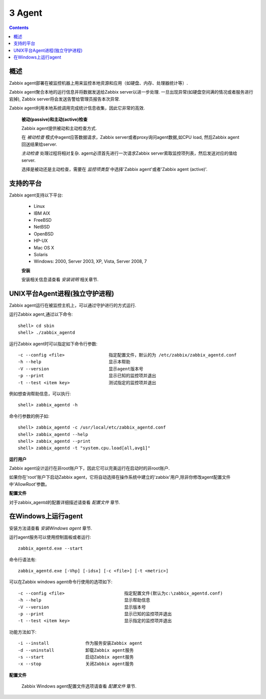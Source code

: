 =============================
3  Agent
=============================

.. contents::


概述
--------------------

Zabbix agent部署在被监控机器上用来监控本地资源和应用（如硬盘、内存、处理器统计等）.

Zabbix agent聚合本地的运行信息并将数据发送给Zabbix server以进一步处理. 一旦出现异常(如硬盘空间满的情况或者服务进行宕掉), Zabbix server将会发送告警给管理员报告本次异常.

Zabbix agent利用本地系统调用完成统计信息收集，因此它非常的高效.

   **被动(passive)和主动(active)检查**
   
   Zabbix agent提供被动和主动检查方式.
   
   在 `被动检查` 模式中agent应答数据请求，Zabbix server或者proxy询问agent数据,如CPU load, 然后Zabbix agent回送结果给server.

   `主动检查` 处理过程将相对复杂. agent必须首先进行一次请求Zabbix server索取监控项列表，然后发送对应的值给server.

   选择是被动还是主动检查，需要在 `监控项类型` 中选择'Zabbix agent'或者'Zabbix agent (active)'.


支持的平台
------------------------------

Zabbix agent支持以下平台:

   * Linux
   * IBM AIX
   * FreeBSD
   * NetBSD
   * OpenBSD
   * HP-UX
   * Mac OS X
   * Solaris
   * Windows: 2000, Server 2003, XP, Vista, Server 2008, 7
   
   **安装**
   
   安装相关信息请查看 `安装说明` 相关章节.
   
   
UNIX平台Agent进程(独立守护进程)
--------------------------------

Zabbix agent运行在被监控主机上，可以通过守护进行的方式运行.

运行Zabbix agent,通过以下命令::

   shell> cd sbin
   shell> ./zabbix_agentd
   
运行Zabbix agent时可以指定如下命令行参数::

   -c --config <file>                 指定配置文件，默认的为 /etc/zabbix/zabbix_agentd.conf
   -h --help                          显示本帮助
   -V --version                       显示agent版本号
   -p --print                         显示已知的监控项并退出
   -t --test <item key>               测试指定的监控项并退出
   
例如想查询帮助信息，可以执行::

   shell> zabbix_agentd -h
   
命令行参数的例子如::
   
   shell> zabbix_agentd -c /usr/local/etc/zabbix_agentd.conf
   shell> zabbix_agentd --help
   shell> zabbix_agentd --print
   shell> zabbix_agentd -t "system.cpu.load[all,avg1]"
   
**运行用户**

Zabbix agent设计运行在非root账户下，因此它可以完美运行在启动时的非root账户.
   
如果你在'root'账户下启动Zabbix agent，它将自动选择在操作系统中建立的'zabbix'用户,除非你修改agent配置文件中'AllowRoot'参数。
   
**配置文件**

对于zabbix_agentd的配置详细描述请查看 `配置文件` 章节.


在Windows上运行agent
--------------------------------------

安装方法请查看 `安装Windows agent` 章节.

运行agent服务可以使用控制面板或者运行::

   zabbix_agentd.exe --start
   
命令行语法有::

   zabbix_agentd.exe [-Vhp] [-idsx] [-c <file>] [-t <metric>]
   
可以在Zabbix windows agent命令行使用的选项如下::

   -c --config <file>                       指定配置文件(默认为c:\zabbix_agentd.conf)
   -h --help                                显示帮助信息
   -V --version                             显示版本号
   -p --print                               显示已知的监控项并退出
   -t --test <item key>                     显示指定的监控项并退出
   
功能方法如下::

   -i --install              作为服务安装Zabbix agent
   -d --uninstall            卸载Zabbix agent服务
   -s --start                启动Zabbix agent服务
   -x --stop                 关闭Zabbix agent服务
   
**配置文件**

   Zabbix Windows agent配置文件选项请查看 `配置文件` 章节.
   
